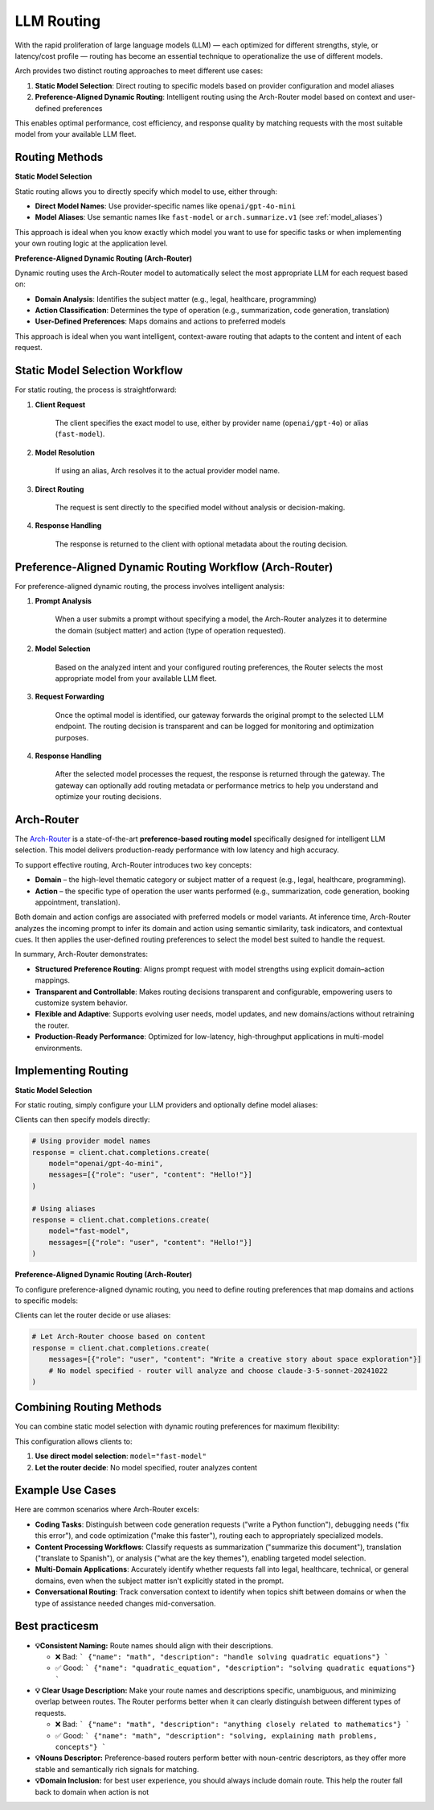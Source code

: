 .. _llm_router:

LLM Routing
==============================================================

With the rapid proliferation of large language models (LLM) — each optimized for different strengths, style, or latency/cost profile — routing has become an essential technique to operationalize the use of different models.

Arch provides two distinct routing approaches to meet different use cases:

1. **Static Model Selection**: Direct routing to specific models based on provider configuration and model aliases
2. **Preference-Aligned Dynamic Routing**: Intelligent routing using the Arch-Router model based on context and user-defined preferences

This enables optimal performance, cost efficiency, and response quality by matching requests with the most suitable model from your available LLM fleet.


Routing Methods
---------------

**Static Model Selection**

Static routing allows you to directly specify which model to use, either through:

- **Direct Model Names**: Use provider-specific names like ``openai/gpt-4o-mini``
- **Model Aliases**: Use semantic names like ``fast-model`` or ``arch.summarize.v1`` (see :ref:`model_aliases`)

This approach is ideal when you know exactly which model you want to use for specific tasks or when implementing your own routing logic at the application level.

**Preference-Aligned Dynamic Routing (Arch-Router)**

Dynamic routing uses the Arch-Router model to automatically select the most appropriate LLM for each request based on:

- **Domain Analysis**: Identifies the subject matter (e.g., legal, healthcare, programming)
- **Action Classification**: Determines the type of operation (e.g., summarization, code generation, translation)
- **User-Defined Preferences**: Maps domains and actions to preferred models

This approach is ideal when you want intelligent, context-aware routing that adapts to the content and intent of each request.


Static Model Selection Workflow
--------------------------------

For static routing, the process is straightforward:

#. **Client Request**

    The client specifies the exact model to use, either by provider name (``openai/gpt-4o``) or alias (``fast-model``).

#. **Model Resolution**

    If using an alias, Arch resolves it to the actual provider model name.

#. **Direct Routing**

    The request is sent directly to the specified model without analysis or decision-making.

#. **Response Handling**

    The response is returned to the client with optional metadata about the routing decision.


Preference-Aligned Dynamic Routing Workflow (Arch-Router)
---------------------------------------

For preference-aligned dynamic routing, the process involves intelligent analysis:

#. **Prompt Analysis**

    When a user submits a prompt without specifying a model, the Arch-Router analyzes it to determine the domain (subject matter) and action (type of operation requested).

#. **Model Selection**

    Based on the analyzed intent and your configured routing preferences, the Router selects the most appropriate model from your available LLM fleet.

#. **Request Forwarding**

    Once the optimal model is identified, our gateway forwards the original prompt to the selected LLM endpoint. The routing decision is transparent and can be logged for monitoring and optimization purposes.

#. **Response Handling**

    After the selected model processes the request, the response is returned through the gateway. The gateway can optionally add routing metadata or performance metrics to help you understand and optimize your routing decisions.

Arch-Router
-------------------------
The `Arch-Router <https://huggingface.co/katanemo/Arch-Router-1.5B>`_ is a state-of-the-art **preference-based routing model** specifically designed for intelligent LLM selection. This model delivers production-ready performance with low latency and high accuracy.

To support effective routing, Arch-Router introduces two key concepts:

- **Domain** – the high-level thematic category or subject matter of a request (e.g., legal, healthcare, programming).

- **Action** – the specific type of operation the user wants performed (e.g., summarization, code generation, booking appointment, translation).

Both domain and action configs are associated with preferred models or model variants. At inference time, Arch-Router analyzes the incoming prompt to infer its domain and action using semantic similarity, task indicators, and contextual cues. It then applies the user-defined routing preferences to select the model best suited to handle the request.

In summary, Arch-Router demonstrates:

- **Structured Preference Routing**: Aligns prompt request with model strengths using explicit domain–action mappings.

- **Transparent and Controllable**: Makes routing decisions transparent and configurable, empowering users to customize system behavior.

- **Flexible and Adaptive**: Supports evolving user needs, model updates, and new domains/actions without retraining the router.

- **Production-Ready Performance**: Optimized for low-latency, high-throughput applications in multi-model environments.


Implementing Routing
--------------------

**Static Model Selection**

For static routing, simply configure your LLM providers and optionally define model aliases:

.. code-block:: yaml
    :caption: Static Routing Configuration

    listeners:
      egress_traffic:
        address: 0.0.0.0
        port: 12000
        message_format: openai
        timeout: 30s

    llm_providers:
      - model: openai/gpt-4o-mini
        access_key: $OPENAI_API_KEY
        default: true

      - model: openai/gpt-4o
        access_key: $OPENAI_API_KEY

      - model: anthropic/claude-3-5-sonnet-20241022
        access_key: $ANTHROPIC_API_KEY

    # Optional: Define aliases for easier client usage
    model_aliases:
      fast-model:
        target: gpt-4o-mini
      smart-model:
        target: gpt-4o
      creative-model:
        target: claude-3-5-sonnet-20241022

Clients can then specify models directly:

.. code-block:: python

    # Using provider model names
    response = client.chat.completions.create(
        model="openai/gpt-4o-mini",
        messages=[{"role": "user", "content": "Hello!"}]
    )

    # Using aliases
    response = client.chat.completions.create(
        model="fast-model",
        messages=[{"role": "user", "content": "Hello!"}]
    )

**Preference-Aligned Dynamic Routing (Arch-Router)**

To configure preference-aligned dynamic routing, you need to define routing preferences that map domains and actions to specific models:

.. code-block:: yaml
    :caption: Preference-Aligned Dynamic Routing Configuration

    listeners:
      egress_traffic:
        address: 0.0.0.0
        port: 12000
        message_format: openai
        timeout: 30s

    llm_providers:
      - model: openai/gpt-4o-mini
        access_key: $OPENAI_API_KEY
        default: true

      - model: openai/gpt-4o
        access_key: $OPENAI_API_KEY
        routing_preferences:
          - name: code understanding
            description: understand and explain existing code snippets, functions, or libraries
          - name: complex reasoning
            description: deep analysis, mathematical problem solving, and logical reasoning

      - model: anthropic/claude-3-5-sonnet-20241022
        access_key: $ANTHROPIC_API_KEY
        routing_preferences:
          - name: creative writing
            description: creative content generation, storytelling, and writing assistance
          - name: code generation
            description: generating new code snippets, functions, or boilerplate based on user prompts

Clients can let the router decide or use aliases:

.. code-block:: python

    # Let Arch-Router choose based on content
    response = client.chat.completions.create(
        messages=[{"role": "user", "content": "Write a creative story about space exploration"}]
        # No model specified - router will analyze and choose claude-3-5-sonnet-20241022
    )


Combining Routing Methods
-------------------------

You can combine static model selection with dynamic routing preferences for maximum flexibility:

.. code-block:: yaml
    :caption: Hybrid Routing Configuration

    llm_providers:
      - model: openai/gpt-4o-mini
        access_key: $OPENAI_API_KEY
        default: true

      - model: openai/gpt-4o
        access_key: $OPENAI_API_KEY
        routing_preferences:
          - name: complex_reasoning
            description: deep analysis and complex problem solving

      - model: anthropic/claude-3-5-sonnet-20241022
        access_key: $ANTHROPIC_API_KEY
        routing_preferences:
          - name: creative_tasks
            description: creative writing and content generation

    model_aliases:
      # Static aliases for direct routing
      fast-model:
        target: gpt-4o-mini

      reasoning-model:
        target: gpt-4o

      # Aliases that can also participate in dynamic routing
      creative-model:
        target: claude-3-5-sonnet-20241022

This configuration allows clients to:

1. **Use direct model selection**: ``model="fast-model"``
2. **Let the router decide**: No model specified, router analyzes content

Example Use Cases
-------------------------
Here are common scenarios where Arch-Router excels:

- **Coding Tasks**: Distinguish between code generation requests ("write a Python function"), debugging needs ("fix this error"), and code optimization ("make this faster"), routing each to appropriately specialized models.

- **Content Processing Workflows**: Classify requests as summarization ("summarize this document"), translation ("translate to Spanish"), or analysis ("what are the key themes"), enabling targeted model selection.

- **Multi-Domain Applications**: Accurately identify whether requests fall into legal, healthcare, technical, or general domains, even when the subject matter isn't explicitly stated in the prompt.

- **Conversational Routing**: Track conversation context to identify when topics shift between domains or when the type of assistance needed changes mid-conversation.


Best practicesm
-------------------------
- **💡Consistent Naming:**  Route names should align with their descriptions.

  - ❌ Bad:
    ```
    {"name": "math", "description": "handle solving quadratic equations"}
    ```
  - ✅ Good:
    ```
    {"name": "quadratic_equation", "description": "solving quadratic equations"}
    ```

- **💡 Clear Usage Description:**  Make your route names and descriptions specific, unambiguous, and minimizing overlap between routes. The Router performs better when it can clearly distinguish between different types of requests.

  - ❌ Bad:
    ```
    {"name": "math", "description": "anything closely related to mathematics"}
    ```
  - ✅ Good:
    ```
    {"name": "math", "description": "solving, explaining math problems, concepts"}
    ```

- **💡Nouns Descriptor:** Preference-based routers perform better with noun-centric descriptors, as they offer more stable and semantically rich signals for matching.

- **💡Domain Inclusion:** for best user experience, you should always include domain route. This help the router fall back to domain when action is not

.. Unsupported Features
.. -------------------------

.. The following features are **not supported** by the Arch-Router model:

.. - **❌ Multi-Modality:**
..   The model is not trained to process raw image or audio inputs. While it can handle textual queries *about* these modalities (e.g., "generate an image of a cat"), it cannot interpret encoded multimedia data directly.

.. - **❌ Function Calling:**
..   This model is designed for **semantic preference matching**, not exact intent classification or tool execution. For structured function invocation, use models in the **Arch-Function-Calling** collection.

.. - **❌ System Prompt Dependency:**
..   Arch-Router routes based solely on the user’s conversation history. It does not use or rely on system prompts for routing decisions.
